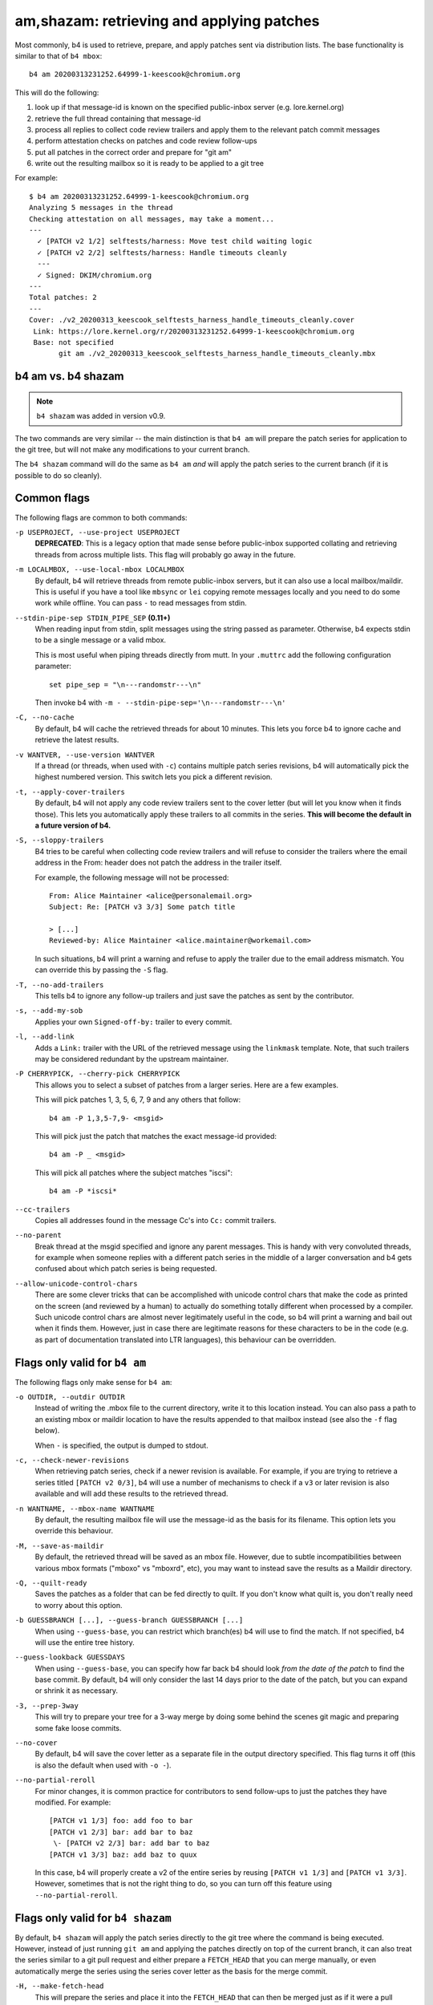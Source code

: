 am,shazam: retrieving and applying patches
==========================================
Most commonly, b4 is used to retrieve, prepare, and apply patches sent
via distribution lists. The base functionality is similar to that of
``b4 mbox``::

    b4 am 20200313231252.64999-1-keescook@chromium.org

This will do the following:

1. look up if that message-id is known on the specified public-inbox
   server (e.g. lore.kernel.org)
2. retrieve the full thread containing that message-id
3. process all replies to collect code review trailers and apply them to
   the relevant patch commit messages
4. perform attestation checks on patches and code review follow-ups
5. put all patches in the correct order and prepare for "git am"
6. write out the resulting mailbox so it is ready to be applied to a git
   tree

For example::

    $ b4 am 20200313231252.64999-1-keescook@chromium.org
    Analyzing 5 messages in the thread
    Checking attestation on all messages, may take a moment...
    ---
      ✓ [PATCH v2 1/2] selftests/harness: Move test child waiting logic
      ✓ [PATCH v2 2/2] selftests/harness: Handle timeouts cleanly
      ---
      ✓ Signed: DKIM/chromium.org
    ---
    Total patches: 2
    ---
    Cover: ./v2_20200313_keescook_selftests_harness_handle_timeouts_cleanly.cover
     Link: https://lore.kernel.org/r/20200313231252.64999-1-keescook@chromium.org
     Base: not specified
           git am ./v2_20200313_keescook_selftests_harness_handle_timeouts_cleanly.mbx


b4 am vs. b4 shazam
-------------------
.. note::

   ``b4 shazam`` was added in version v0.9.

The two commands are very similar -- the main distinction is that ``b4
am`` will prepare the patch series for application to the git tree, but
will not make any modifications to your current branch.

The ``b4 shazam`` command will do the same as ``b4 am`` *and* will apply
the patch series to the current branch (if it is possible to do so
cleanly).

Common flags
------------
The following flags are common to both commands:

``-p USEPROJECT, --use-project USEPROJECT``
  **DEPRECATED**: This is a legacy option that made sense before
  public-inbox supported collating and retrieving threads from across
  multiple lists. This flag will probably go away in the future.

``-m LOCALMBOX, --use-local-mbox LOCALMBOX``
  By default, b4 will retrieve threads from remote public-inbox servers,
  but it can also use a local mailbox/maildir. This is useful if you
  have a tool like ``mbsync`` or ``lei`` copying remote messages locally
  and you need to do some work while offline. You can pass ``-`` to read
  messages from stdin.

``--stdin-pipe-sep STDIN_PIPE_SEP`` **(0.11+)**
  When reading input from stdin, split messages using the string passed
  as parameter. Otherwise, b4 expects stdin to be a single message or a
  valid mbox.

  This is most useful when piping threads directly from mutt. In your
  ``.muttrc`` add the following configuration parameter::

      set pipe_sep = "\n---randomstr---\n"

  Then invoke b4 with ``-m - --stdin-pipe-sep='\n---randomstr---\n'``

``-C, --no-cache``
  By default, b4 will cache the retrieved threads for about 10 minutes.
  This lets you force b4 to ignore cache and retrieve the latest
  results.

``-v WANTVER, --use-version WANTVER``
  If a thread (or threads, when used with ``-c``) contains multiple
  patch series revisions, b4 will automatically pick the highest
  numbered version. This switch lets you pick a different revision.

``-t, --apply-cover-trailers``
  By default, b4 will not apply any code review trailers sent to the
  cover letter (but will let you know when it finds those). This lets
  you automatically apply these trailers to all commits in the series.
  **This will become the default in a future version of b4.**

``-S, --sloppy-trailers``
  B4 tries to be careful when collecting code review trailers and will
  refuse to consider the trailers where the email address in the From:
  header does not patch the address in the trailer itself.

  For example, the following message will not be processed::

      From: Alice Maintainer <alice@personalemail.org>
      Subject: Re: [PATCH v3 3/3] Some patch title

      > [...]
      Reviewed-by: Alice Maintainer <alice.maintainer@workemail.com>

  In such situations, b4 will print a warning and refuse to apply the
  trailer due to the email address mismatch. You can override this by
  passing the ``-S`` flag.

``-T, --no-add-trailers``
  This tells b4 to ignore any follow-up trailers and just save the
  patches as sent by the contributor.

``-s, --add-my-sob``
  Applies your own ``Signed-off-by:`` trailer to every commit.

``-l, --add-link``
  Adds a ``Link:`` trailer with the URL of the retrieved message using
  the ``linkmask`` template. Note, that such trailers may be considered
  redundant by the upstream maintainer.

``-P CHERRYPICK, --cherry-pick CHERRYPICK``
  This allows you to select a subset of patches from a larger series.
  Here are a few examples.

  This will pick patches 1, 3, 5, 6, 7, 9 and any others that follow::

      b4 am -P 1,3,5-7,9- <msgid>

  This will pick just the patch that matches the exact message-id
  provided::

      b4 am -P _ <msgid>

  This will pick all patches where the subject matches "iscsi"::

      b4 am -P *iscsi*

``--cc-trailers``
  Copies all addresses found in the message Cc's into ``Cc:`` commit
  trailers.

``--no-parent``
  Break thread at the msgid specified and ignore any parent messages.
  This is handy with very convoluted threads, for example when someone
  replies with a different patch series in the middle of a larger
  conversation and b4 gets confused about which patch series is being
  requested.

``--allow-unicode-control-chars``
  There are some clever tricks that can be accomplished with unicode
  control chars that make the code as printed on the screen (and
  reviewed by a human) to actually do something totally different when
  processed by a compiler. Such unicode control chars are almost never
  legitimately useful in the code, so b4 will print a warning and bail
  out when it finds them. However, just in case there are legitimate
  reasons for these characters to be in the code (e.g. as part of
  documentation translated into LTR languages), this behaviour can be
  overridden.

Flags only valid for ``b4 am``
------------------------------
The following flags only make sense for ``b4 am``:

``-o OUTDIR, --outdir OUTDIR``
  Instead of writing the .mbox file to the current directory, write it
  to this location instead. You can also pass a path to an existing
  mbox or maildir location to have the results appended to that mailbox
  instead (see also the ``-f`` flag below).

  When ``-`` is specified, the output is dumped to stdout.

``-c, --check-newer-revisions``
  When retrieving patch series, check if a newer revision is available.
  For example, if you are trying to retrieve a series titled ``[PATCH v2
  0/3]``, b4 will use a number of mechanisms to check if a ``v3`` or
  later revision is also available and will add these results to the
  retrieved thread.

``-n WANTNAME, --mbox-name WANTNAME``
  By default, the resulting mailbox file will use the message-id as the
  basis for its filename. This option lets you override this behaviour.

``-M, --save-as-maildir``
  By default, the retrieved thread will be saved as an mbox file.
  However, due to subtle incompatibilities between various mbox formats
  ("mboxo" vs "mboxrd", etc), you may want to instead save the results
  as a Maildir directory.

``-Q, --quilt-ready``
  Saves the patches as a folder that can be fed directly to quilt. If
  you don't know what quilt is, you don't really need to worry about
  this option.

``-b GUESSBRANCH [...], --guess-branch GUESSBRANCH [...]``
  When using ``--guess-base``, you can restrict which branch(es) b4 will
  use to find the match. If not specified, b4 will use the entire tree
  history.

``--guess-lookback GUESSDAYS``
  When using ``--guess-base``, you can specify how far back b4 should
  look *from the date of the patch* to find the base commit. By default,
  b4 will only consider the last 14 days prior to the date of the patch,
  but you can expand or shrink it as necessary.

``-3, --prep-3way``
  This will try to prepare your tree for a 3-way merge by doing some
  behind the scenes git magic and preparing some fake loose commits.

``--no-cover``
  By default, b4 will save the cover letter as a separate file in the
  output directory specified. This flag turns it off (this is also the
  default when used with ``-o -``).

``--no-partial-reroll``
  For minor changes, it is common practice for contributors to send
  follow-ups to just the patches they have modified. For example::

      [PATCH v1 1/3] foo: add foo to bar
      [PATCH v1 2/3] bar: add bar to baz
       \- [PATCH v2 2/3] bar: add bar to baz
      [PATCH v1 3/3] baz: add baz to quux

  In this case, b4 will properly create a v2 of the entire series by
  reusing ``[PATCH v1 1/3]`` and ``[PATCH v1 3/3]``. However, sometimes
  that is not the right thing to do, so you can turn off this feature
  using ``--no-partial-reroll``.


Flags only valid for ``b4 shazam``
----------------------------------
By default, ``b4 shazam`` will apply the patch series directly to the
git tree where the command is being executed. However, instead of
just running ``git am`` and applying the patches directly on top of the
current branch, it can also treat the series similar to a git pull
request and either prepare a ``FETCH_HEAD`` that you can merge manually,
or even automatically merge the series using the series cover letter as
the basis for the merge commit.

``-H, --make-fetch-head``
  This will prepare the series and place it into the ``FETCH_HEAD`` that
  can then be merged just as if it were a pull request:

  1. b4 will prepare a temporary sparse worktree
  2. b4 will apply the series to that worktree
  3. if ``git am`` completed successfully, b4 will fetch that tree into
     your current tree's ``FETCH_HEAD`` (and get rid of the temporary
     tree)
  4. b4 will place the cover letter into ``.git/b4-cover``
  5. b4 will offer the command you can run to merge the change into your
     current branch, e.g.::

         git merge --no-ff -F .git/b4-cover --edit FETCH_HEAD --signoff

  Generally, this command is also a good test for "will this patch
  series apply cleanly to my tree." You can perform any actions with the
  ``FETCH_HEAD`` as you normally would, e.g. run ``git diff``, make a
  new branch out of it using ``git checkout``, etc.

``-M, --merge``
  Exactly the same as ``--make-fetch-head``, but will actually execute
  the suggested ``git merge`` command.

Please also see the :ref:`shazam_settings` section for some
configuration file options that affect some of ``b4 shazam`` behaviour.
